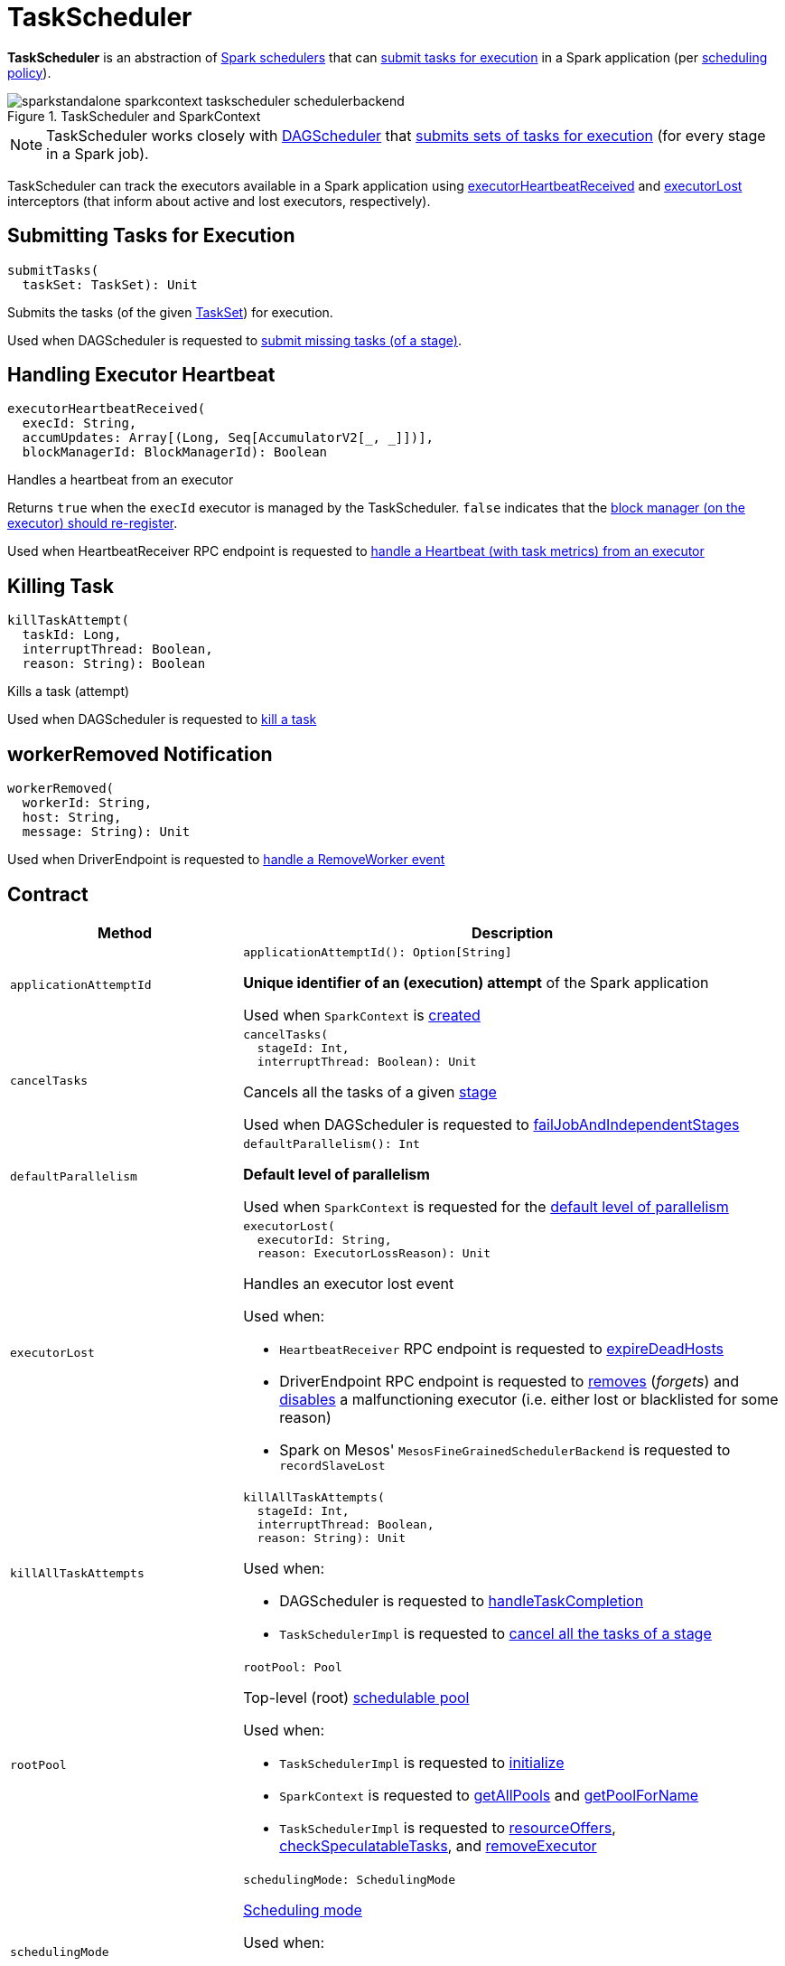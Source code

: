 = [[TaskScheduler]] TaskScheduler

*TaskScheduler* is an abstraction of <<implementations, Spark schedulers>> that can <<submitTasks, submit tasks for execution>> in a Spark application (per <<schedulingMode, scheduling policy>>).

.TaskScheduler and SparkContext
image::sparkstandalone-sparkcontext-taskscheduler-schedulerbackend.png[align="center"]

NOTE: TaskScheduler works closely with xref:scheduler:DAGScheduler.adoc[DAGScheduler] that <<submitTasks, submits sets of tasks for execution>> (for every stage in a Spark job).

TaskScheduler can track the executors available in a Spark application using <<executorHeartbeatReceived, executorHeartbeatReceived>> and <<executorLost, executorLost>> interceptors (that inform about active and lost executors, respectively).

== [[submitTasks]] Submitting Tasks for Execution

[source, scala]
----
submitTasks(
  taskSet: TaskSet): Unit
----

Submits the tasks (of the given xref:scheduler:TaskSet.adoc[TaskSet]) for execution.

Used when DAGScheduler is requested to xref:scheduler:DAGScheduler.adoc#submitMissingTasks[submit missing tasks (of a stage)].

== [[executorHeartbeatReceived]] Handling Executor Heartbeat

[source, scala]
----
executorHeartbeatReceived(
  execId: String,
  accumUpdates: Array[(Long, Seq[AccumulatorV2[_, _]])],
  blockManagerId: BlockManagerId): Boolean
----

Handles a heartbeat from an executor

Returns `true` when the `execId` executor is managed by the TaskScheduler. `false` indicates that the xref:core:Executor.adoc#reportHeartBeat[block manager (on the executor) should re-register].

Used when HeartbeatReceiver RPC endpoint is requested to xref:ROOT:spark-HeartbeatReceiver.adoc#Heartbeat[handle a Heartbeat (with task metrics) from an executor]

== [[killTaskAttempt]] Killing Task

[source, scala]
----
killTaskAttempt(
  taskId: Long,
  interruptThread: Boolean,
  reason: String): Boolean
----

Kills a task (attempt)

Used when DAGScheduler is requested to xref:scheduler:DAGScheduler.adoc#killTaskAttempt[kill a task]

== [[workerRemoved]] workerRemoved Notification

[source, scala]
----
workerRemoved(
  workerId: String,
  host: String,
  message: String): Unit
----

Used when DriverEndpoint is requested to xref:scheduler:CoarseGrainedSchedulerBackend-DriverEndpoint.adoc#removeWorker[handle a RemoveWorker event]

== [[contract]] Contract

[cols="30m,70",options="header",width="100%"]
|===
| Method
| Description

| applicationAttemptId
a| [[applicationAttemptId]]

[source, scala]
----
applicationAttemptId(): Option[String]
----

*Unique identifier of an (execution) attempt* of the Spark application

Used when `SparkContext` is xref:ROOT:spark-SparkContext-creating-instance-internals.adoc#_applicationAttemptId[created]

| cancelTasks
a| [[cancelTasks]]

[source, scala]
----
cancelTasks(
  stageId: Int,
  interruptThread: Boolean): Unit
----

Cancels all the tasks of a given xref:scheduler:Stage.adoc[stage]

Used when DAGScheduler is requested to xref:scheduler:DAGScheduler.adoc#failJobAndIndependentStages[failJobAndIndependentStages]

| defaultParallelism
a| [[defaultParallelism]]

[source, scala]
----
defaultParallelism(): Int
----

*Default level of parallelism*

Used when `SparkContext` is requested for the xref:ROOT:SparkContext.adoc#defaultParallelism[default level of parallelism]

| executorLost
a| [[executorLost]]

[source, scala]
----
executorLost(
  executorId: String,
  reason: ExecutorLossReason): Unit
----

Handles an executor lost event

Used when:

* `HeartbeatReceiver` RPC endpoint is requested to xref:ROOT:spark-HeartbeatReceiver.adoc#expireDeadHosts[expireDeadHosts]

* DriverEndpoint RPC endpoint is requested to xref:scheduler:CoarseGrainedSchedulerBackend-DriverEndpoint.adoc#removeExecutor[removes] (_forgets_) and xref:scheduler:CoarseGrainedSchedulerBackend-DriverEndpoint.adoc#disableExecutor[disables] a malfunctioning executor (i.e. either lost or blacklisted for some reason)

* Spark on Mesos' `MesosFineGrainedSchedulerBackend` is requested to `recordSlaveLost`

| killAllTaskAttempts
a| [[killAllTaskAttempts]]

[source, scala]
----
killAllTaskAttempts(
  stageId: Int,
  interruptThread: Boolean,
  reason: String): Unit
----

Used when:

* DAGScheduler is requested to xref:scheduler:DAGScheduler.adoc#handleTaskCompletion[handleTaskCompletion]

* `TaskSchedulerImpl` is requested to xref:scheduler:TaskSchedulerImpl.adoc#cancelTasks[cancel all the tasks of a stage]

| rootPool
a| [[rootPool]]

[source, scala]
----
rootPool: Pool
----

Top-level (root) xref:scheduler:spark-scheduler-Pool.adoc[schedulable pool]

Used when:

* `TaskSchedulerImpl` is requested to xref:scheduler:TaskSchedulerImpl.adoc#initialize[initialize]

* `SparkContext` is requested to xref:ROOT:SparkContext.adoc#getAllPools[getAllPools] and xref:ROOT:SparkContext.adoc#getPoolForName[getPoolForName]

* `TaskSchedulerImpl` is requested to xref:scheduler:TaskSchedulerImpl.adoc#resourceOffers[resourceOffers], xref:scheduler:TaskSchedulerImpl.adoc#checkSpeculatableTasks[checkSpeculatableTasks], and xref:scheduler:TaskSchedulerImpl.adoc#removeExecutor[removeExecutor]

| schedulingMode
a| [[schedulingMode]]

[source, scala]
----
schedulingMode: SchedulingMode
----

xref:scheduler:spark-scheduler-SchedulingMode.adoc[Scheduling mode]

Used when:

* `TaskSchedulerImpl` is xref:scheduler:TaskSchedulerImpl.adoc#rootPool[created] and xref:scheduler:TaskSchedulerImpl.adoc#initialize[initialized]

* `SparkContext` is requested to xref:ROOT:SparkContext.adoc#getSchedulingMode[getSchedulingMode]

| setDAGScheduler
a| [[setDAGScheduler]]

[source, scala]
----
setDAGScheduler(dagScheduler: DAGScheduler): Unit
----

Associates a xref:scheduler:DAGScheduler.adoc[DAGScheduler]

Used when DAGScheduler is xref:scheduler:DAGScheduler.adoc#creating-instance[created]

| start
a| [[start]]

[source, scala]
----
start(): Unit
----

Starts the TaskScheduler

Used when `SparkContext` is xref:ROOT:spark-SparkContext-creating-instance-internals.adoc#taskScheduler-start[created]

| stop
a| [[stop]]

[source, scala]
----
stop(): Unit
----

Stops the TaskScheduler

Used when DAGScheduler is requested to xref:scheduler:DAGScheduler.adoc#stop[stop]

|===

== [[implementations]] TaskSchedulers

[cols="30m,70",options="header",width="100%"]
|===
| TaskScheduler
| Description

| xref:scheduler:TaskSchedulerImpl.adoc[TaskSchedulerImpl]
| [[TaskSchedulerImpl]] Default Spark scheduler

| xref:spark-on-yarn:spark-yarn-yarnscheduler.adoc[YarnScheduler]
| [[YarnScheduler]] TaskScheduler for xref:tools:spark-submit.adoc#deploy-mode[client] deploy mode in xref:spark-on-yarn:index.adoc[Spark on YARN]

| xref:spark-on-yarn:spark-yarn-yarnclusterscheduler.adoc[YarnClusterScheduler]
| [[YarnClusterScheduler]] TaskScheduler for xref:tools:spark-submit.adoc#deploy-mode[cluster] deploy mode in xref:spark-on-yarn:index.adoc[Spark on YARN]

|===

== [[lifecycle]] Lifecycle

A TaskScheduler is created while xref:ROOT:SparkContext.adoc#creating-instance[SparkContext is being created] (by calling xref:ROOT:SparkContext.adoc#createTaskScheduler[SparkContext.createTaskScheduler] for a given xref:ROOT:spark-deployment-environments.adoc[master URL] and xref:tools:spark-submit.adoc#deploy-mode[deploy mode]).

.TaskScheduler uses SchedulerBackend to support different clusters
image::taskscheduler-uses-schedulerbackend.png[align="center"]

At this point in SparkContext's lifecycle, the internal `_taskScheduler` points at the TaskScheduler (and it is "announced" by sending a blocking xref:ROOT:spark-HeartbeatReceiver.adoc#TaskSchedulerIsSet[`TaskSchedulerIsSet` message to HeartbeatReceiver RPC endpoint]).

The <<start, TaskScheduler is started>> right after the blocking `TaskSchedulerIsSet` message receives a response.

The <<applicationId, application ID>> and the <<applicationAttemptId, application's attempt ID>> are set at this point (and `SparkContext` uses the application id to set xref:ROOT:SparkConf.adoc#spark.app.id[spark.app.id] Spark property, and configure xref:webui:spark-webui-SparkUI.adoc[SparkUI], and xref:storage:BlockManager.adoc[BlockManager]).

CAUTION: FIXME The application id is described as "associated with the job." in TaskScheduler, but I think it is "associated with the application" and you can have many jobs per application.

Right before SparkContext is fully initialized, <<postStartHook, TaskScheduler.postStartHook>> is called.

The internal `_taskScheduler` is cleared (i.e. set to `null`) while xref:ROOT:SparkContext.adoc#stop[SparkContext is being stopped].

<<stop, TaskScheduler is stopped>> while xref:scheduler:DAGScheduler.adoc#stop[DAGScheduler is being stopped].

WARNING: FIXME If it is SparkContext to start a TaskScheduler, shouldn't SparkContext stop it too? Why is this the way it is now?

== [[postStartHook]] Post-Start Initialization

[source, scala]
----
postStartHook(): Unit
----

`postStartHook` does nothing by default, but allows <<implementations, custom implementations>> for some additional post-start initialization.

[NOTE]
====
`postStartHook` is used when:

* `SparkContext` is xref:ROOT:spark-SparkContext-creating-instance-internals.adoc#postStartHook[created] (right before considered fully initialized)

* Spark on YARN's `YarnClusterScheduler` is requested to xref:spark-on-yarn:spark-yarn-yarnclusterscheduler.adoc#postStartHook[postStartHook]
====

== [[applicationId]][[appId]] Unique Identifier of Spark Application

[source, scala]
----
applicationId(): String
----

`applicationId` is the *unique identifier* of the Spark application and defaults to *spark-application-[currentTimeMillis]*.

NOTE: `applicationId` is used when `SparkContext` is xref:ROOT:spark-SparkContext-creating-instance-internals.adoc#_applicationId[created].
